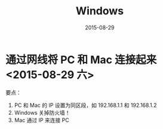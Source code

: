 #+TITLE: Windows
#+DATE: 2015-08-29

* 通过网线将 PC 和 Mac 连接起来 <2015-08-29 六>
要点：
1. PC 和 Mac 的 IP 设置为同区段，如 192.168.1.1 和 192.168.1.2
2. Windows 关掉防火墙！
3. Mac 通过 IP 来连接 PC
